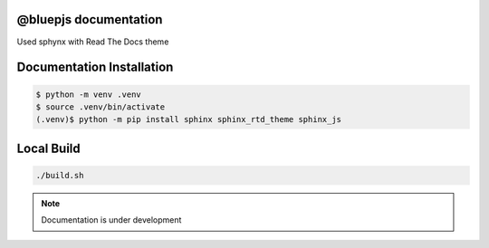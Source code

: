 @bluepjs documentation
======================

Used sphynx with Read The Docs theme

Documentation Installation
==========================

.. code-block:: console

   $ python -m venv .venv
   $ source .venv/bin/activate
   (.venv)$ python -m pip install sphinx sphinx_rtd_theme sphinx_js

Local Build
============

.. code-block:: console

  ./build.sh

.. note::

  Documentation is under development
